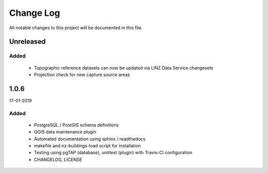==========
Change Log
==========

All notable changes to this project will be documented in this file.

Unreleased
==========

Added
-----

 * Topographic reference datasets can now be updated via LINZ Data Service changesets
 * Projection check for new capture source areas

1.0.6
=====
17-01-2019

Added
-----

 * PostgreSQL / PostGIS schema definitions
 * QGIS data maintenance plugin
 * Automated documentation using sphinx / readthedocs
 * makefile and nz-buildings-load script for installation
 * Testing using pgTAP (database), unittest (plugin) with Travis-CI configuration
 * CHANGELOG, LICENSE
